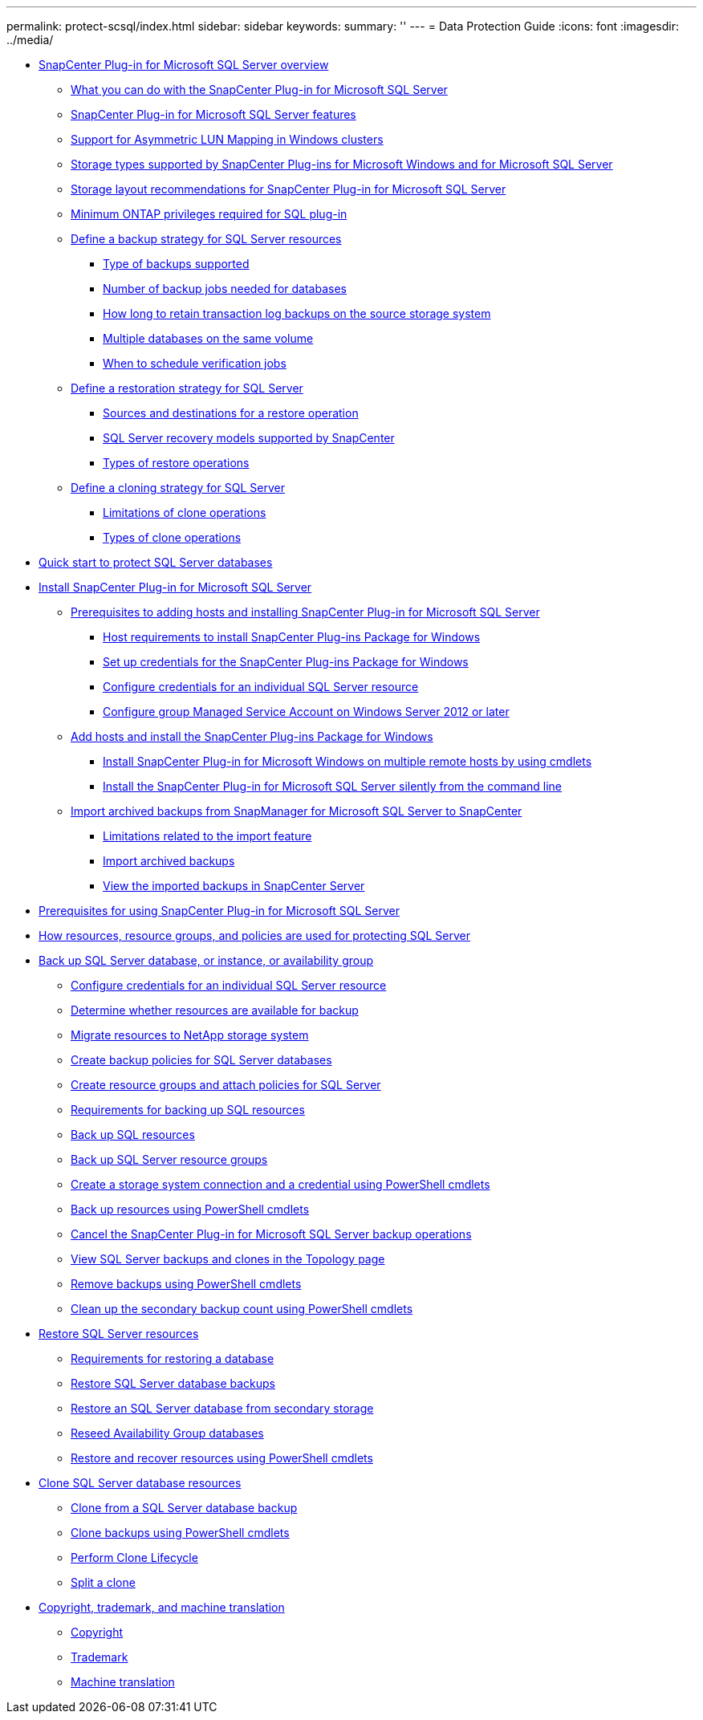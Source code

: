 ---
permalink: protect-scsql/index.html
sidebar: sidebar
keywords:
summary: ''
---
= Data Protection Guide
:icons: font
:imagesdir: ../media/

* xref:concept_snapcenter_plug_in_for_microsoft_sql_server_overview.adoc[SnapCenter Plug-in for Microsoft SQL Server overview]
 ** xref:concept_what_you_can_do_with_the_snapcenter_plug_in_for_microsoft_sql_server.adoc[What you can do with the SnapCenter Plug-in for Microsoft SQL Server]
 ** xref:concept_snapcenter_plug_in_for_microsoft_sql_server_features.adoc[SnapCenter Plug-in for Microsoft SQL Server features]
 ** xref:concept_support_for_asymmetric_lun_mapping_alm_in_windows_clusters.adoc[Support for Asymmetric LUN Mapping in Windows clusters]
 ** xref:reference_storage_types_supported_by_snapcenter_plug_ins_for_microsoft_windows_and_for_microsoft_sql_server.adoc[Storage types supported by SnapCenter Plug-ins for Microsoft Windows and for Microsoft SQL Server]
 ** xref:reference_storage_layout_recommendations_for_snapcenter_plug_in_for_microsoft_sql_server.adoc[Storage layout recommendations for SnapCenter Plug-in for Microsoft SQL Server]
 ** xref:reference_minimum_ontap_privileges_required_for_sql_plug_in.adoc[Minimum ONTAP privileges required for SQL plug-in]
 ** xref:task_define_a_backup_strategy_for_sql_server_resources.adoc[Define a backup strategy for SQL Server resources]
  *** xref:concept_type_of_backups_supported.adoc[Type of backups supported]
  *** xref:concept_number_of_backup_jobs_needed_for_databases.adoc[Number of backup jobs needed for databases]
  *** xref:concept_how_long_to_retain_transaction_log_backups_on_the_source_storage_system.adoc[How long to retain transaction log backups on the source storage system]
  *** xref:concept_multiple_databases_on_the_same_volume.adoc[Multiple databases on the same volume]
  *** xref:concept_when_to_schedule_verification_jobs.adoc[When to schedule verification jobs]
 ** xref:task_define_a_restoration_strategy_for_sql_server.adoc[Define a restoration strategy for SQL Server]
  *** xref:reference_sources_and_destinations_for_a_restore_operation.adoc[Sources and destinations for a restore operation]
  *** xref:concept_sql_server_recovery_models_snapcenter_plug_in_for_microsoft_sql_server.adoc[SQL Server recovery models supported by SnapCenter]
  *** xref:reference_types_of_restore_operations.adoc[Types of restore operations]
 ** xref:task_define_a_clone_strategy_for_sql_server.adoc[Define a cloning strategy for SQL Server]
  *** xref:concept_limitations_related_to_cloning_of_oracle_databases.adoc[Limitations of clone operations]
  *** xref:reference_types_of_clone_operations.adoc[Types of clone operations]
* xref:quick_start_guide_for_snapcenter_plug_in_for_SQL_server.adoc[Quick start to protect SQL Server databases]
* xref:task_install_snapcenter_plug_in_for_microsoft_sql_server_database.adoc[Install SnapCenter Plug-in for Microsoft SQL Server]
 ** xref:reference_prerequisites_to_adding_hosts_and_installing_snapcenter_plug_in_for_microsoft_sql_server.adoc[Prerequisites to adding hosts and installing SnapCenter Plug-in for Microsoft SQL Server]
  *** xref:reference_host_requirements_to_install_snapcenter_plug_in_package_for_windows.adoc[Host requirements to install SnapCenter Plug-ins Package for Windows]
  *** xref:task_set_up_credentials_for_snapcenter_plug_ins_package_for_windows.adoc[Set up credentials for the SnapCenter Plug-ins Package for Windows]
  *** xref:task_configure_credentials_for_an_individual_sql_server_resource.adoc[Configure credentials for an individual SQL Server resource]
  *** xref:task_configure_group_managed_service_account_on_windows_server_2012_or_later.adoc[Configure group Managed Service Account on Windows Server 2012 or later]
 ** xref:task_add_hosts_and_install_snapcenter_plug_ins_package_for_windows.adoc[Add hosts and install the SnapCenter Plug-ins Package for Windows]
  *** xref:task_install_snapcenter_plug_in_package_for_windows_on_multiple_remote_hosts_using_cmdlets_scsql.adoc[Install SnapCenter Plug-in for Microsoft Windows on multiple remote hosts by using cmdlets]
  *** xref:task_install_the_snapcenter_plug_in_for_sql_server_silently.adoc[Install the SnapCenter Plug-in for Microsoft SQL Server silently from the command line]
 ** xref:concept_import_archived_backups_from_snapmanager_for_sql_to_snapcenter.adoc[Import archived backups from SnapManager for Microsoft SQL Server to SnapCenter]
  *** xref:concept_limitations_related_to_the_import_feature.adoc[Limitations related to the import feature]
  *** xref:task_import_archived_backups.adoc[Import archived backups]
  *** xref:task_view_the_imported_backups_in_snapcenter_server.adoc[View the imported backups in SnapCenter Server]
* xref:concept_prerequisites_for_using_snapcenter_plug_in_for_microsoft_sql_server.adoc[Prerequisites for using SnapCenter Plug-in for Microsoft SQL Server]
* xref:concept_how_resources_resource_groups_and_policies_are_used_for_protecting_sql_server.adoc[How resources, resource groups, and policies are used for protecting SQL Server]
* xref:reference_back_up_sql_server_database_or_instance_or_availability_group.adoc[Back up SQL Server database, or instance, or availability group]
 ** xref:task_configure_credentials_for_an_individual_sql_server_resource.adoc[Configure credentials for an individual SQL Server resource]
 ** xref:task_determine_whether_resources_are_available_for_backup.adoc[Determine whether resources are available for backup]
 ** xref:task_migrate_resources_to_netapp_storage.adoc[Migrate resources to NetApp storage system]
 ** xref:task_create_backup_policies_for_sql_server_databases.adoc[Create backup policies for SQL Server databases]
 ** xref:task_create_resource_groups_and_attach_policies_for_sql_server.adoc[Create resource groups and attach policies for SQL Server]
 ** xref:concept_requirements_for_backing_up_sql_resources.adoc[Requirements for backing up SQL resources]
 ** xref:task_back_up_sql_resources.adoc[Back up SQL resources]
 ** xref:task_back_up_sql_server_resource_groups.adoc[Back up SQL Server resource groups]
 ** xref:task_create_a_storage_system_connection_and_a_credential_using_powershell_cmdlets.adoc[Create a storage system connection and a credential using PowerShell cmdlets]
 ** xref:task_back_up_resources_using_powershell_cmdlets.adoc[Back up resources using PowerShell cmdlets]
 ** xref:task_cancel_the_snapcenter_plug_in_for_sql_server_operations.adoc[Cancel the SnapCenter Plug-in for Microsoft SQL Server backup operations]
 ** xref:task_view_sql_server_backups_and_clones_in_the_topology_page.adoc[View SQL Server backups and clones in the Topology page]
 ** xref:task_remove_backups_using_powershell_cmdlets.adoc[Remove backups using PowerShell cmdlets]
 ** xref:task_clean_up_the_secondary_backup_count_using_powershell_cmdlets.adoc[Clean up the secondary backup count using PowerShell cmdlets]
* xref:reference_restore_sql_server_resources.adoc[Restore SQL Server resources]
 ** xref:concept_requirements_for_restoring_a_database.adoc[Requirements for restoring a database]
 ** xref:task_restore_sql_server_database_backups.adoc[Restore SQL Server database backups]
 ** xref:task_restore_a_sql_server_database_from_secondary_storage.adoc[Restore an SQL Server database from secondary storage]
 ** xref:task_reseed_availability_group_databases.adoc[Reseed Availability Group databases]
 ** xref:task_restore_and_recover_resources_using_powershell_cmdlets.adoc[Restore and recover resources using PowerShell cmdlets]
* xref:reference_clone_sql_server_database_resources.adoc[Clone SQL Server database resources]
 ** xref:task_clone_from_a_sql_server_database_backup.adoc[Clone from a SQL Server database backup]
 ** xref:task_clone_backups_using_powershell_cmdlets.adoc[Clone backups using PowerShell cmdlets]
 ** xref:task_perform_clone_lifecycle_management.adoc[Perform Clone Lifecycle]
 ** xref:task_split_a_clone.adoc[Split a clone]
* xref:reference_copyright_and_trademark.adoc[Copyright, trademark, and machine translation]
 ** xref:reference_copyright.adoc[Copyright]
 ** xref:reference_trademark.adoc[Trademark]
 ** xref:generic_machine_translation_disclaimer.adoc[Machine translation]
